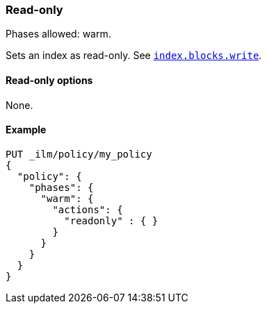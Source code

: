 [[ilm-readonly]]
=== Read-only

Phases allowed: warm.

Sets an index as read-only. See <<dynamic-index-settings,`index.blocks.write`>>.

[[ilm-read-only-action-options]]
==== Read-only options

None.

[[ilm-read-only-action-example]]
==== Example

[source,console]
--------------------------------------------------
PUT _ilm/policy/my_policy
{
  "policy": {
    "phases": {
      "warm": {
        "actions": {
          "readonly" : { }
        }
      }
    }
  }
}
--------------------------------------------------
